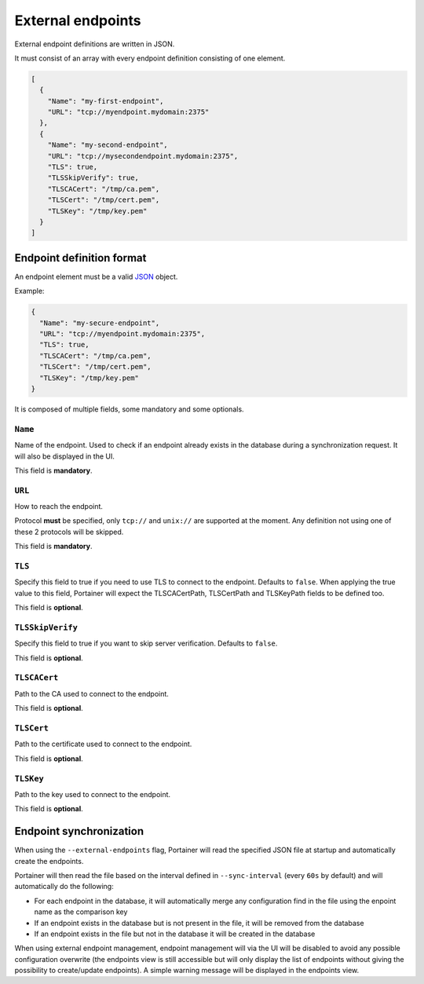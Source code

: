 ==================
External endpoints
==================

External endpoint definitions are written in JSON.

It must consist of an array with every endpoint definition consisting of one element.

.. code-block:: json

  [
    {
      "Name": "my-first-endpoint",
      "URL": "tcp://myendpoint.mydomain:2375"
    },
    {
      "Name": "my-second-endpoint",
      "URL": "tcp://mysecondendpoint.mydomain:2375",
      "TLS": true,
      "TLSSkipVerify": true,
      "TLSCACert": "/tmp/ca.pem",
      "TLSCert": "/tmp/cert.pem",
      "TLSKey": "/tmp/key.pem"
    }
  ]

Endpoint definition format
==========================

An endpoint element must be a valid `JSON <http://www.json.org/>`_ object.

Example:

.. code-block:: json

  {
    "Name": "my-secure-endpoint",
    "URL": "tcp://myendpoint.mydomain:2375",
    "TLS": true,
    "TLSCACert": "/tmp/ca.pem",
    "TLSCert": "/tmp/cert.pem",
    "TLSKey": "/tmp/key.pem"
  }

It is composed of multiple fields, some mandatory and some optionals.

``Name``
--------

Name of the endpoint. Used to check if an endpoint already exists in the database during a synchronization request. It will also be displayed in the UI.

This field is **mandatory**.

``URL``
-------

How to reach the endpoint.

Protocol **must** be specified, only ``tcp://`` and ``unix://`` are supported at the moment. Any definition not using one of these 2 protocols will be skipped.

This field is **mandatory**.

``TLS``
-------

Specify this field to true if you need to use TLS to connect to the endpoint. Defaults to ``false``.
When applying the true value to this field, Portainer will expect the TLSCACertPath, TLSCertPath and TLSKeyPath fields to be defined too.

This field is **optional**.

``TLSSkipVerify``
-----------------

Specify this field to true if you want to skip server verification. Defaults to ``false``.

This field is **optional**.


``TLSCACert``
-------------

Path to the CA used to connect to the endpoint.

This field is **optional**.

``TLSCert``
-----------

Path to the certificate used to connect to the endpoint.

This field is **optional**.

``TLSKey``
----------

Path to the key used to connect to the endpoint.

This field is **optional**.

Endpoint synchronization
========================

When using the ``--external-endpoints`` flag, Portainer will read the specified JSON file at startup and automatically create the endpoints.

Portainer will then read the file based on the interval defined in ``--sync-interval`` (every ``60s`` by default) and will automatically do the following:

* For each endpoint in the database, it will automatically merge any configuration find in the file using the enpoint name as the comparison key
* If an endpoint exists in the database but is not present in the file, it will be removed from the database
* If an endpoint exists in the file but not in the database it will be created in the database

When using external endpoint management, endpoint management will via the UI will be disabled to avoid any possible configuration overwrite (the endpoints view is still accessible but will only display the list of endpoints without giving the possibility to create/update endpoints).
A simple warning message will be displayed in the endpoints view.

.. raw:: html

    <script type="text/javascript">
    if (String(window.location).indexOf("readthedocs") !== -1) {
        window.location.replace('https://documentation.portainer.io/');
    }
    </script>
